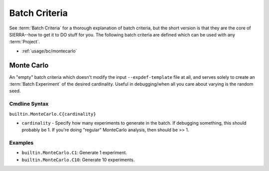 .. _usage/bc:

==============
Batch Criteria
==============

See :term:`Batch Criteria` for a thorough explanation of batch criteria, but the
short version is that they are the core of SIERRA--how to get it to DO stuff for
you.  The following batch criteria are defined which can be used with any
:term:`Project`.

- :ref:`usage/bc/montecarlo`

.. _usage/bc/montecarlo:

Monte Carlo
===========

An "empty" batch criteria which doesn't modify the input ``--expdef-template``
file at all, and serves solely to create an :term:`Batch Experiment` of the
desired cardinality. Useful in debugging/when all you care about varying is the
random seed.


Cmdline Syntax
--------------

``builtin.MonteCarlo.C{cardinality}``

- ``cardinality`` - Specify how many experiments to generate in the batch. If
  debugging something, this should probably be 1. If you're doing "regular"
  MonteCarlo analysis, then should be >> 1.

Examples
--------

- ``builtin.MonteCarlo.C1``: Generate 1 experiment.
- ``builtin.MonteCarlo.C10``: Generate 10 experiments.
